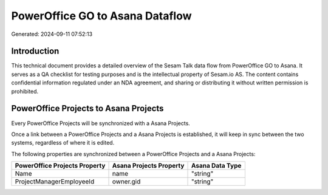 ================================
PowerOffice GO to Asana Dataflow
================================

Generated: 2024-09-11 07:52:13

Introduction
------------

This technical document provides a detailed overview of the Sesam Talk data flow from PowerOffice GO to Asana. It serves as a QA checklist for testing purposes and is the intellectual property of Sesam.io AS. The content contains confidential information regulated under an NDA agreement, and sharing or distributing it without written permission is prohibited.

PowerOffice Projects to Asana Projects
--------------------------------------
Every PowerOffice Projects will be synchronized with a Asana Projects.

Once a link between a PowerOffice Projects and a Asana Projects is established, it will keep in sync between the two systems, regardless of where it is edited.

The following properties are synchronized between a PowerOffice Projects and a Asana Projects:

.. list-table::
   :header-rows: 1

   * - PowerOffice Projects Property
     - Asana Projects Property
     - Asana Data Type
   * - Name
     - name
     - "string"
   * - ProjectManagerEmployeeId
     - owner.gid
     - "string"

